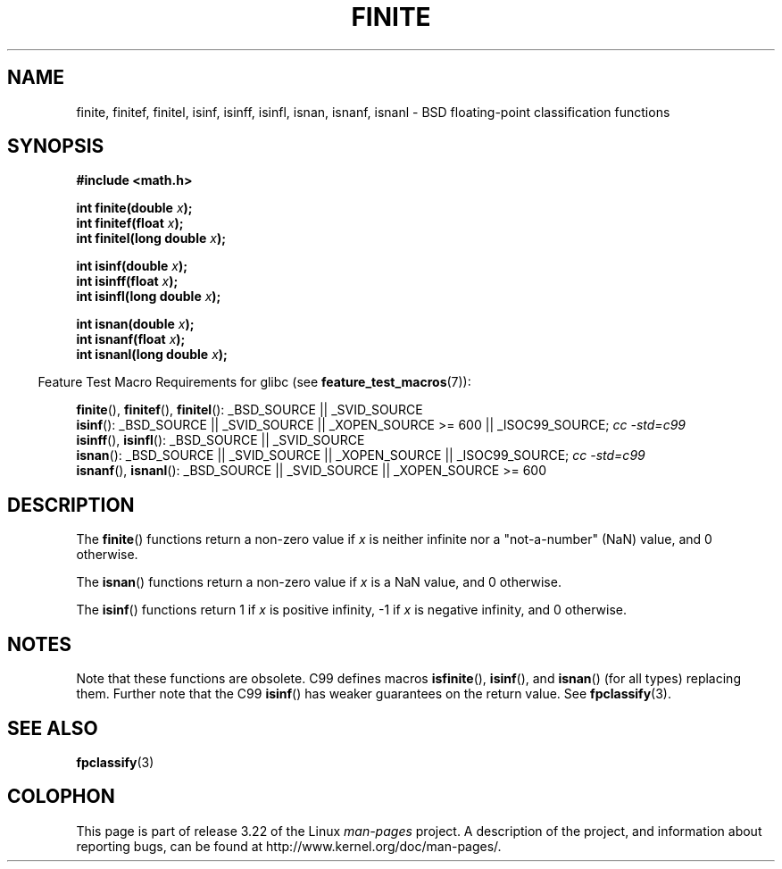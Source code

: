 .\" Copyright 2004 Andries Brouwer <aeb@cwi.nl>.
.\"
.\" Permission is granted to make and distribute verbatim copies of this
.\" manual provided the copyright notice and this permission notice are
.\" preserved on all copies.
.\"
.\" Permission is granted to copy and distribute modified versions of this
.\" manual under the conditions for verbatim copying, provided that the
.\" entire resulting derived work is distributed under the terms of a
.\" permission notice identical to this one.
.\"
.\" Since the Linux kernel and libraries are constantly changing, this
.\" manual page may be incorrect or out-of-date.  The author(s) assume no
.\" responsibility for errors or omissions, or for damages resulting from
.\" the use of the information contained herein.  The author(s) may not
.\" have taken the same level of care in the production of this manual,
.\" which is licensed free of charge, as they might when working
.\" professionally.
.\"
.\" Formatted or processed versions of this manual, if unaccompanied by
.\" the source, must acknowledge the copyright and authors of this work.
.\"
.TH FINITE 3  2008-08-05 "" "Linux Programmer's Manual"
.SH NAME
finite, finitef, finitel, isinf, isinff, isinfl, isnan, isnanf, isnanl \-
BSD floating-point classification functions
.SH SYNOPSIS
.nf
.B #include <math.h>
.sp
.BI "int finite(double " x );
.br
.BI "int finitef(float " x );
.br
.BI "int finitel(long double " x );
.sp
.BI "int isinf(double " x );
.br
.BI "int isinff(float " x );
.br
.BI "int isinfl(long double " x );
.sp
.BI "int isnan(double " x );
.br
.BI "int isnanf(float " x );
.br
.BI "int isnanl(long double " x );
.fi
.sp
.in -4n
Feature Test Macro Requirements for glibc (see
.BR feature_test_macros (7)):
.in
.sp
.ad l
.BR finite (),
.BR finitef (),
.BR finitel ():
_BSD_SOURCE || _SVID_SOURCE
.br
.BR isinf ():
_BSD_SOURCE || _SVID_SOURCE || _XOPEN_SOURCE\ >=\ 600 || _ISOC99_SOURCE;
.I cc\ -std=c99
.br
.BR isinff (),
.BR isinfl ():
_BSD_SOURCE || _SVID_SOURCE
.br
.BR isnan ():
_BSD_SOURCE || _SVID_SOURCE || _XOPEN_SOURCE || _ISOC99_SOURCE;
.I cc\ -std=c99
.br
.BR isnanf (),
.BR isnanl ():
_BSD_SOURCE || _SVID_SOURCE || _XOPEN_SOURCE\ >=\ 600
.ad b
.SH DESCRIPTION
The
.BR finite ()
functions return a non-zero value if \fIx\fP is neither infinite
nor a "not-a-number" (NaN) value, and 0 otherwise.

The
.BR isnan ()
functions return a non-zero value if \fIx\fP is a NaN value,
and 0 otherwise.

The
.BR isinf ()
functions return 1 if \fIx\fP is positive infinity, \-1 if \fIx\fP
is negative infinity, and 0 otherwise.
.SH NOTES
Note that these functions are obsolete.
C99 defines macros
.BR isfinite (),
.BR isinf (),
and
.BR isnan ()
(for all types) replacing them.
Further note that the C99
.BR isinf ()
has weaker guarantees on the return value.
See
.BR fpclassify (3).
.\"
.\" finite* not on HP-UX; they exist on Tru64.
.\" .SH HISTORY
.\" The
.\" .BR finite ()
.\" function occurs in 4.3BSD.
.\" see IEEE.3 in the 4.3BSD manual
.SH "SEE ALSO"
.BR fpclassify (3)
.SH COLOPHON
This page is part of release 3.22 of the Linux
.I man-pages
project.
A description of the project,
and information about reporting bugs,
can be found at
http://www.kernel.org/doc/man-pages/.
